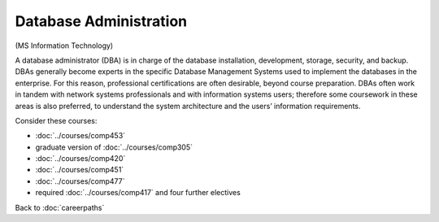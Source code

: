 Database Administration
================================

(MS Information Technology)

A database administrator (DBA) is in charge of the database installation, development, storage, security, and backup.  DBAs generally become experts in the specific Database Management Systems used to implement the databases in the enterprise.  For this reason, professional certifications are often desirable, beyond course preparation.  DBAs often work in tandem with network systems professionals and with information systems users; therefore some coursework in these areas is also preferred, to understand the system architecture and the users’ information requirements.

Consider these courses:

.. tosphinx
   all courses should link to the sphinx pages with the text being course name and number.

    * COMP 453  Database Programming
    * COMP 488-305  Database Administration
    * COMP 420  Software Systems Analysis
    * COMP 451  Network Management
    * COMP 477  Project Management
    * required Comp 417 and four further electives

* :doc:`../courses/comp453`
* graduate version of :doc:`../courses/comp305`
* :doc:`../courses/comp420`
* :doc:`../courses/comp451`
* :doc:`../courses/comp477`
* required :doc:`../courses/comp417` and four further electives

Back to :doc:`careerpaths`
